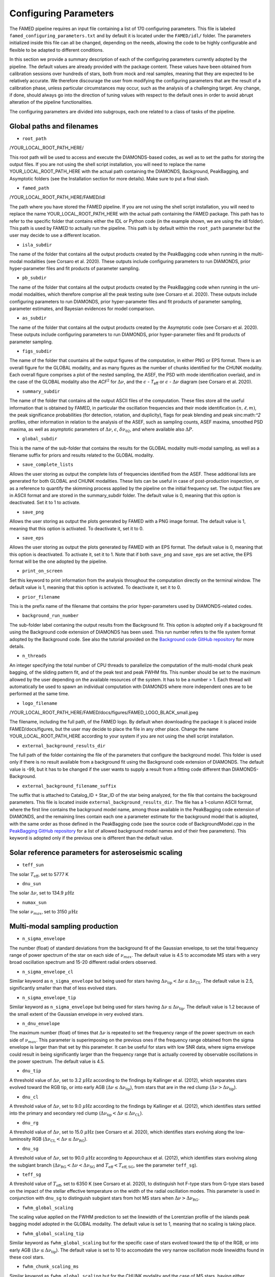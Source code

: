 .. _configuring_parameters:

Configuring Parameters
======================
The FAMED pipeline requires an input file containing a list of 170 configuring parameters. This file is labeled ``famed_configuring_parameters.txt`` and by default it is located under the ``FAMED/idl/`` folder. The parameters initialized inside this file can all be changed, depending on the needs, allowing the code to be highly configurable and flexible to be adapted to different conditions. 

In this section we provide a summary description of each of the configuring parameters currently adopted by the pipeline. The default values are already provided with the package content. These values have been obtained from calibration sessions over hundreds of stars, both from mock and real samples, meaning that they are expected to be relatively accurate. We therefore discourage the user from modifying the configuring parameters that are the result of a calibration phase, unless particular circumstances may occur, such as the analysis of a challenging target. Any change, if done, should always go into the direction of tuning values with respect to the default ones in order to avoid abrupt alteration of the pipeline functionalities. 

The configuring parameters are divided into subgroups, each one related to a class of tasks of the pipeline.

Global paths and filenames
^^^^^^^^^^^^^^^^^^^^^^^^^^
* ``root_path`` 
/YOUR_LOCAL_ROOT_PATH_HERE/

This root path will be used to access and execute the DIAMONDS-based codes, as well as to set the paths for storing the output files. If you are not using the shell script installation, you will need to replace the name YOUR_LOCAL_ROOT_PATH_HERE with the actual path containing the DIAMONDS, Background, PeakBagging, and Asymptotic folders (see the Installation section for more details). Make sure to put a final slash. 

* ``famed_path`` 
/YOUR_LOCAL_ROOT_PATH_HERE/FAMED/idl

The path where you have stored the FAMED pipeline. If you are not using the shell script installation, you will need to replace the name YOUR_LOCAL_ROOT_PATH_HERE with the actual path containing the FAMED package. This path has to refer to the specific folder that contains either the IDL or Python code (in the example shown, we are using the idl folder). This path is used by FAMED to actually run the pipeline. This path is by default within the ``root_path`` parameter but the user may decide to use a different location.

* ``isla_subdir``
The name of the folder that contains all the output products created by the PeakBagging code when running in the multi-modal modalities (see Corsaro et al. 2020). These outputs include configuring parameters to run DIAMONDS, prior hyper-parameter files and fit products of parameter sampling.

* ``pb_subdir``
The name of the folder that contains all the output products created by the PeakBagging code when running in the uni-modal modalities, which therefore comprise all the peak testing suite (see Corsaro et al. 2020). These outputs include configuring parameters to run DIAMONDS, prior hyper-parameter files and fit products of parameter sampling, parameter estimates, and Bayesian evidences for model comparison.

* ``as_subdir``
The name of the folder that contains all the output products created by the Asymptotic code (see Corsaro et al. 2020). These outputs include configuring parameters to run DIAMONDS, prior hyper-parameter files and fit products of parameter sampling.

* ``figs_subdir``
The name of the folder that countains all the output figures of the computation, in either PNG or EPS format. There is an overall figure for the GLOBAL modality, and as many figures as the number of chunks identified for the CHUNK modality. Each overall figure comprises a plot of the nested sampling, the ASEF, the PSD with mode identification overlaid, and in the case of the GLOBAL modality also the *ACF*:math:`^2` for :math:`\Delta\nu`, and the :math:`\epsilon` - *T*:subscript:`eff` or :math:`\epsilon` - :math:`\Delta\nu` diagram (see Corsaro et al. 2020).

* ``summary_subdir``
The name of the folder that contains all the output ASCII files of the computation. These files store all the useful information that is obtained by FAMED, in particular the oscillation frequencies and their mode identification :math:`(n,\ell,m)`, the peak significance probabilities (for detection, rotation, and duplicity), flags for peak blending and peak sinc:math:`^2` profiles, other information in relation to the analysis of the ASEF, such as sampling counts, ASEF maxima, smoothed PSD maxima, as well as asymptotic parameters of :math:`\Delta\nu`, :math:`\epsilon`, :math:`\delta\nu_{02}`, and where available also :math:`\Delta P`.

* ``global_subdir``
This is the name of the sub-folder that contains the results for the GLOBAL modality multi-modal sampling, as well as a filename suffix for priors and results related to the GLOBAL modality.

* ``save_complete_lists``
Allows the user storing as output the complete lists of frequencies identified from the ASEF. These additional lists are generated for both GLOBAL and CHUNK modalities. These lists can be useful in case of post-production inspection, or as a reference to quantify the skimming process applied by the pipeline on the initial frequency set. The output files are in ASCII format and are stored in the summary_subdir folder. The default value is 0, meaning that this option is deactivated. Set it to 1 to activate.

* ``save_png``
Allows the user storing as output the plots generated by FAMED with a PNG image format. The default value is 1, meaning that this option is activated. To deactivate it, set it to 0.

* ``save_eps``
Allows the user storing as output the plots generated by FAMED with an EPS format. The default value is 0, meaning that this option is deactivated. To activate it, set it to 1. Note that if both ``save_png`` and ``save_eps`` are set active, the EPS format will be the one adopted by the pipeline. 

* ``print_on_screen``
Set this keyword to print information from the analysis throughout the computation directly on the terminal window. The default value is 1, meaning that this option is activated. To deactivate it, set it to 0.

* ``prior_filename``
This is the prefix name of the filename that contains the prior hyper-parameters used by DIAMONDS-related codes.

* ``background_run_number``
The sub-folder label contaning the output results from the Background fit. This option is adopted only if a background fit using the Background code extension of DIAMONDS has been used. This run number refers to the file system format adopted by the Background code. See also the tutorial provided on the `Background code GitHub repository <https://github.com/EnricoCorsaro/Background>`_ for more details.

* ``n_threads``
An integer specifying the total number of CPU threads to parallelize the computation of the multi-modal chunk peak bagging, of the sliding pattern fit, and of the peak test and peak FWHM fits. This number should be set to the maximum allowed by the user depending on the available resources of the system. It has to be a number > 1. Each thread will automatically be used to spawn an individual computation with DIAMONDS where more independent ones are to be performed at the same time.

* ``logo_filename`` 
/YOUR_LOCAL_ROOT_PATH_HERE/FAMED/docs/figures/FAMED_LOGO_BLACK_small.jpeg

The filename, including the full path, of the FAMED logo. By default when downloading the package it is placed inside FAMED/docs/figures, but the user may decide to place the file in any other place. Change the name YOUR_LOCAL_ROOT_PATH_HERE according to your system if you are not using the shell script installation.

* ``external_background_results_dir``
The full path of the folder containing the file of the parameters that configure the background model. This folder is used only if there is no result available from a background fit using the Background code extension of DIAMONDS. The default value is -99, but it has to be changed if the user wants to supply a result from a fitting code different than DIAMONDS-Background.

* ``external_background_filename_suffix``
The suffix that is attached to Catalog_ID + Star_ID of the star being analyzed, for the file that contains the background parameters. This file is located inside ``external_background_results_dir``. The file has a 1-column ASCII format, where the first line contains the background model name, among those available in the PeakBagging code extension of DIAMONDS, and the remaining lines contain each one a parameter estimate for the background model that is adopted, with the same order as those defined in the PeakBagging code (see the source code of BackgroundModel.cpp in the `PeakBagging GitHub repository <https://github.com/EnricoCorsaro/PeakBagging>`_ for a list of allowed background model names and of their free parameters). This keyword is adopted only if the previous one is different than the default value.

Solar reference parameters for asteroseismic scaling
^^^^^^^^^^^^^^^^^^^^^^^^^^^^^^^^^^^^^^^^^^^^^^^^^^^^
* ``teff_sun`` 
The solar :math:`T_\mathrm{eff}`, set to 5777 K

* ``dnu_sun``
The solar :math:`\Delta\nu`, set to 134.9 :math:`\mu\mbox{Hz}`

* ``numax_sun``
The solar :math:`\nu_{max}`, set to 3150 :math:`\mu\mbox{Hz}`

Multi-modal sampling production
^^^^^^^^^^^^^^^^^^^^^^^^^^^^^^^
* ``n_sigma_envelope``
The number (float) of standard deviations from the background fit of the Gaussian envelope, to set the total frequency range of power spectrum of the star on each side of :math:`\nu_{max}`. The default value is 4.5 to accomodate MS stars with a very broad oscillation spectrum and 15-20 different radial orders observed.

* ``n_sigma_envelope_cl``
Similar keyword as ``n_sigma_envelope`` but being used for stars having :math:`\Delta\nu_\mathrm{tip} < \Delta\nu \leq \Delta\nu_\mathrm{CL}`. The default value is 2.5, significantly smaller than that of less evolved stars.

* ``n_sigma_envelope_tip``
Similar keyword as ``n_sigma_envelope`` but being used for stars having :math:`\Delta\nu \leq \Delta\nu_\mathrm{tip}`. The default value is 1.2 because of the small extent of the Gaussian envelope in very evolved stars.

* ``n_dnu_envelope``
The maximum number (float) of times that :math:`\Delta\nu` is repeated to set the frequency range of the power spectrum on each side of :math:`\nu_{max}`. This parameter is superimposing on the previous ones if the frequency range obtained from the sigma envelope is larger than that set by this parameter. It can be useful for stars with low SNR data, where sigma envelope could result in being significantly larger than the frequency range that is actually covered by observable oscillations in the power spectrum. The default value is 4.5.

* ``dnu_tip``
A threshold value of :math:`\Delta\nu`, set to 3.2 :math:`\mu\mbox{Hz}` according to the findings by Kallinger et al. (2012), which separates stars evolved toward the RGB tip, or into early AGB (:math:`\Delta\nu \leq \Delta\nu_\mathrm{tip}`), from stars that are in the red clump (:math:`\Delta\nu > \Delta\nu_\mathrm{tip}`).

* ``dnu_cl``
A threshold value of :math:`\Delta\nu`, set to 9.0 :math:`\mu\mbox{Hz}` according to the findings by Kallinger et al. (2012), which identifies stars settled into the primary and secondary red clump (:math:`\Delta\nu_\mathrm{tip} < \Delta\nu \leq \Delta\nu_\mathrm{CL}`).

* ``dnu_rg``
A threshold value of :math:`\Delta\nu`, set to 15.0 :math:`\mu\mbox{Hz}` (see Corsaro et al. 2020), which identifies stars evolving along the low-luminosity RGB (:math:`\Delta\nu_\mathrm{CL} < \Delta\nu \leq \Delta\nu_\mathrm{RG}`).

* ``dnu_sg``
A threshold value of :math:`\Delta\nu`, set to 90.0 :math:`\mu\mbox{Hz}` according to Appourchaux et al. (2012), which identifies stars evolving along the subgiant branch (:math:`\Delta\nu_\mathrm{RG} < \Delta\nu < \Delta\nu_\mathrm{SG}` and :math:`T_\mathrm{eff} < T_\mathrm{eff,SG}`, see the parameter ``teff_sg``).

* ``teff_sg``
A threshold value of :math:`T_\mathrm{eff}`, set to 6350 K (see Corsaro et al. 2020), to distinguish hot F-type stars from G-type stars based on the impact of the stellar effective temperature on the width of the radial oscillation modes. This parameter is used in conjunction with ``dnu_sg`` to distinguish subgiant stars from hot MS stars when :math:`\Delta\nu > \Delta\nu_\mathrm{RG}`.

* ``fwhm_global_scaling``
The scaling value applied on the FWHM prediction to set the linewidth of the Lorentzian profile of the islands peak bagging model adopted in the GLOBAL modality. The default value is set to 1, meaning that no scaling is taking place.

* ``fwhm_global_scaling_tip``
Similar keyword as ``fwhm_global_scaling`` but for the specific case of stars evolved toward the tip of the RGB, or into early AGB (:math:`\Delta\nu \leq \Delta\nu_\mathrm{tip}`). The default value is set to 10 to accomodate the very narrow oscillation mode linewidths found in these cool stars.

* ``fwhm_chunk_scaling_ms``
Similar keyword as ``fwhm_global_scaling`` but for the CHUNK modality and the case of MS stars, having either :math:`\Delta\nu_\mathrm{RG} < \Delta\nu \leq \Delta\nu_\mathrm{SG}` and :math:`T_\mathrm{eff} \geq T_\mathrm{eff,SG}` or :math:`\Delta\nu \geq \Delta\nu_\mathrm{SG}`. The default value is set to 10 for improving the resolution on the multi-modal sampling due to the very large oscillation mode linewidths found in these stars.

* ``fwhm_chunk_scaling_sg``
Similar keyword as ``fwhm_global_scaling`` but for the CHUNK modality and the case of subgiant stars, having :math:`\Delta\nu_\mathrm{RG} < \Delta\nu < \Delta\nu_\mathrm{SG}` and :math:`T_\mathrm{eff} < T_\mathrm{eff,SG}`. The default value is set to 1.2, implying an almost negligible scaling.

* ``fwhm_chunk_scaling_rg``
Similar keyword as ``fwhm_global_scaling`` but for the CHUNK modality and the case of low-luminosity RGB stars, having :math:`\Delta\nu_\mathrm{CL} < \Delta\nu \leq \Delta\nu_\mathrm{RG}`. The default value is set to 5 to accomodate the presence of very narrow oscillation peaks arising from dipolar mixed modes.

* ``fwhm_chunk_scaling_cl``
Similar keyword as ``fwhm_global_scaling`` but for the CHUNK modality and the case of primary and secondary clump stars, having :math:`\Delta\nu_\mathrm{tip} < \Delta\nu \leq \Delta\nu_\mathrm{CL}`. The default value is set to 8 to accomodate the presence of very narrow oscillation peaks arising from dipolar mixed modes and the large mode linewidths caused by the hotter temperatures of clump stars relative to RGB stars.

* ``fwhm_chunk_scaling_tip``
Similar keyword as ``fwhm_global_scaling`` but for the CHUNK modality and the case of stars evolving toward the tip of the RGB, or into early AGB, having :math:`\Delta\nu \leq \Delta\nu_\mathrm{tip}`. The default value is set to 12 to accomodate the very narrow oscillation mode linewidths found in these cool stars.

* ``dnu_overlap_fraction_ms``
The fraction of :math:`\Delta\nu` by which each chunk identified by GLOBAL is extended on the left side of the range for MS stars, having either :math:`\Delta\nu_\mathrm{RG} < \Delta\nu \leq \Delta\nu_\mathrm{SG}` and :math:`T_\mathrm{eff} \geq T_\mathrm{eff,SG}` or :math:`\Delta\nu \geq \Delta\nu_\mathrm{SG}`. The default value is set to 0.15.

* ``dnu_overlap_fraction_rg``
The fraction of :math:`\Delta\nu \geq \Delta\nu_\mathrm{SG}` by which each chunk identified by GLOBAL is extended on the left side of the range for all stars not classified as MS stars, having either :math:`\Delta\nu < \Delta\nu_\mathrm{SG}` and :math:`T_\mathrm{eff} < T_\mathrm{eff,SG}`. This is set by default to 0.25, thus larger than ``dnu_overlap_fraction_ms``, to allow for more pronounced curvature effects in evolved stars and for accomodating their more complex oscillation mode patterns.

* ``threshold_asef_global``
The fraction of ASEF amplitude with respect to the global ASEF maximum, that is necessary to consider to locate a local maximum using the hill-climbing algorithm. This amplitude refers to the total amount of amplitude found in a rising phase of a local maximum, i.e. starting from its closest local minimum. This parameter is used only within the GLOBAL module of the pipeline. The default value is set to 0.01.

* ``threshold_asef_chunk_ms``
Similar description as for ``threshold_asef_global`` but for MS stars only, having either :math:`\Delta\nu_\mathrm{RG} < \Delta\nu \leq \Delta\nu_\mathrm{SG}` and :math:`T_\mathrm{eff} \geq T_\mathrm{eff,SG}` or :math:`\Delta\nu \geq \Delta\nu_\mathrm{SG}`. This parameter is used within the CHUNK module of the pipeline. The default value is set to 0.03.

* ``threshold_asef_chunk_sg``
Similar description as for ``threshold_asef_global`` but for subgiant stars, having :math:`\Delta\nu_\mathrm{RG} < \Delta\nu < \Delta\nu_\mathrm{SG}` and :math:`T_\mathrm{eff} < T_\mathrm{eff,SG}`. This parameter is used within the CHUNK module of the pipeline. The default value is set to 0.05, which is larger than that used in MS stars because the stellar spectra appear to be more complex.

* ``threshold_asef_chunk_rg``
Similar description as for ``threshold_asef_global`` but for red giant stars, having :math:`\Delta\nu \leq \Delta\nu_\mathrm{RG}`. This parameter is used within the CHUNK module of the pipeline. The default value is set to 0.05, which similarly as for subgiant stars, is larger than that used in MS stars because the stellar spectra appear to be more complex.

* ``skim_frequency_tolerance_ms``
The fraction in units of :math:`\Delta\nu` by which the frequencies extracted from the multi-modal sampling in the GLOBAL module should match within the predictions from the asymptotic pattern of p modes. When the extracted frequencies exceed this fraction with respect to their asymptotic prediction, they are excluded from the final sample. This parameter regulates the skimming process of radial and dipole modes in the case of MS stars, having either :math:`\Delta\nu_\mathrm{RG} < \Delta\nu \leq \Delta\nu_\mathrm{SG}` and :math:`T_\mathrm{eff} \geq T_\mathrm{eff,SG}` or :math:`\Delta\nu \geq \Delta\nu_\mathrm{SG}`. See Corsaro et al. (2020) for more details. The default value is set to 0.18.

* ``skim_frequency_tolerance_sg``
Similar description as for ``skim_frequency_tolerance_ms`` but for subgiant stars, having :math:`\Delta\nu_\mathrm{RG} < \Delta\nu < \Delta\nu_\mathrm{SG}` and :math:`T_\mathrm{eff} < T_\mathrm{eff,SG}`. The default value is set to 0.20 to accomodate for a more complex pattern of the oscillation modes found in these stars.

* ``skim_frequency_tolerance_rg``
Similar description as for ``skim_frequency_tolerance_ms`` but for red giant stars, having :math:`\Delta\nu_\mathrm{tip} < \Delta\nu \leq \Delta\nu_\mathrm{RG}`, thus excluding high-luminosity RGB stars. The default value is set to 0.25 for overcoming potential issues arising from pronounced curvature effects and from the complex stellar spectra found in these stars.

* ``skim_frequency_tolerance_tip``
Similar description as for ``skim_frequency_tolerance_ms`` but for high-luminosity RGB stars (including also early AGB), having :math:`\Delta\nu \leq \Delta\nu_\mathrm{tip}`. The default value is set to 0.20 because of the simpler structure of the oscillation spectra found in these stars with respect to stars with larger value of :math:`\Delta\nu`.

Multi-modal sampling analysis
^^^^^^^^^^^^^^^^^^^^^^^^^^^^^
* ``min_sep_scaling_global``
This is the number of times :math:`\Delta\nu` is divded by in order to define the minimum separation in frequency that is used to evaluate the total number of bins in the ASEF of the GLOBAL module (see also the parameter ``min_n_bins`` below). This is based on an estimate of the minimum frequency width required to obtain a good sampling of the actual frequency peaks obtained in the multi-modal fits. The default value is set to 2.0.

* ``min_sep_scaling_chunk_ms`` 
Similar as for ``min_sep_scaling_global`` but in the case of the ASEF for the CHUNK module, and for stars less evolved than red giants, having :math:`\Delta\nu \geq \Delta\nu_\mathrm{RG}`. The scaling is here referred to the small frequency separation :math:`\delta\nu_\mathrm{02}`, where this latter one is obtained from the :math:`\Delta\nu`-:math:`\delta\nu_\mathrm{02}` relation by Huber et al. (2010). The default value is set to 2.0.

* ``min_sep_scaling_chunk_rg``
Similar as for ``min_sep_scaling_global`` but in the case of the ASEF for the CHUNK module, and for stars evolved into red giants, having :math:`\Delta\nu < \Delta\nu_\mathrm{RG}`. The default value is set to 20.0 to provide a finer ASEF that is able to detect the presence of very narrow mixed modes in the spectrum. This value is likely to be updated in future versions of the pipeline by adopting a more accurate estimate exploiting the relation of the mode linewidth with the frequency in the stellar PSD.

* ``min_n_bins``
This is the number of ASEF bins one wants to represent the minimum separation in frequency evaluated using the previous parameter(s). This parameter is used to define the actual binwidth of the ASEF. The default value is set to 6. The total number of ASEF bins is thus computed automatically as the total frequency range of the stellar PSD being analyzed divided by the obtained binwidth.

* ``n_bins_acf_scaling``
The value of scaling to define the total number of bins when the ASEF is computed in high-resolution. The default value is 10, meaning that for a given number of total nested iterations :math:`N_\mathrm{nest}`, a number of ASEF bins equal to :math:`N_\mathrm{nest}/`n_bins_acf_scaling is used. This corresponds to 800 bins in the default setup of the pipeline.

* ``dnu_acf_range_side``
This parameter defines the fraction of :math:`\Delta\nu` being varied with respect to the value of :math:`\Delta\nu` given by the :math:`\Delta\nu-\nu_\mathrm{max}` relation by Huber et al. (2011) and it is used to set up the search frequency range for :math:`\Delta\nu` in the :math:`\mbox{ACF}^2` in the GLOBAL module. The default value is 0.3, meaning a 30% variation of :math:`\Delta\nu` on each side.

* ``min_bin_separation``
This is the minimum number of ASEF bins to consider for having two local maxima separated from one another. If the hill-climbing algorithm identifies two local maxima in two different bins that are within less than this number from one another, then only the highest amplitude one will be considered. The default value is set to 2.

* ``n_bins_max_fraction``
This parameter controls the maximum extent of ASEF bins that is allowed for a single frequency range :math:`r_\mathrm{a,b}`, in the CHUNK module. It is a number by which the total number of ASEF bins of the chunk is divided. The default value is set to 8. This is useful especially for MS stars where a big local maximum can be produced, resulting in ranges that cover a large part of the frequency range inspected, and therefore producing unreliably large frequency uncertainties.

* ``drop_tolerance_global``
This is the fraction of the ASEF amplitude of the local maximum being inspected within the GLOBAL module. This value is considered as a tolerance to obtain the frequency ranges :math:`r_\mathrm{a,b}` around the local maximum considered. This parameter is useful for cases where the local maxima produced in the ASEF are spread over multiple ASEF bins, with the ASEF in each bin showing small fluctuations, or for cases where the ASEF outside the local maximum is quite flat, which makes it difficult to properly define a frequency range. The default value is set to 0.01.

* ``drop_tolerance_chunk_ms``
Similar as for ``drop_tolerance_global`` but in the case of the CHUNK module and for stars in the MS, having :math:`\Delta\nu > \Delta\nu_\mathrm{SG}`. The default value is 0.06 to allow for bigger fluctuations as the result of broader peak structures in the stellar PSD.

* ``drop_tolerance_chunk_rg``
Similar as for ``drop_tolerance_global`` but in the case of the CHUNK module and for evolved stars, having :math:`\Delta\nu \leq \Delta\nu_\mathrm{SG}`. The default value is 0.03, smaller than that of MS stars because stronger fluctuations are expected in more evolved stars as the result of the presence of narrower oscillation modes.

* ``max_iterations_frequency``
The maximum number of iterations to improve the evaluation of the estimated frequency :math:`\nu_{f,i}` and uncertanties :math:`\sigma_{f,i}`. The default value is set to 2, meaning that once :math:`r_\mathrm{a,b}` are evaluated for the first time, the frequency estimates and uncertanties are recomputed once more.

* ``max_sigma_range``
Within the loop done with the previous parameter, the frequency ranges :math:`r_\mathrm{a,b}` can be adjusted by exploiting the newly computed frequency uncertainty :math:`\sigma_{f,i}`. This parameter sets the maximum number of :math:`\sigma_{f,i}` to be considered to redefine the frequency ranges on each side of the estimated frequency :math:`\nu_{f,i}`. This parameter is used only if the current frequency range exceeds this upper bound imposed by the new frequency uncertainty. The default value is set to 2.

* ``min_sigma_range``
Similar as for ``max_sigma_range`` but now defining the minimum number of :math:`\sigma_{f,i}` to be considered to redefine the frequency ranges on each side of the estimated frequency :math:`\nu_{f,i}`. This parameter is used only if the current frequency range is smaller than this lower bound imposed by the new frequency uncertainty. The default value is set to 1.

* ``max_skim_iterations_global``
The maximum number of iterations to skim the set of estimated frequencies :math:`\nu_{f,i}` obtained within the GLOBAL module. See Corsaro et al. (2020) for more details on the skimming process. The default value is set to 2.

* ``alpha_radial_universal``
The curvature term of the asymptotic relation of radial modes as measured by Mosser et al. (2011) in their universal pattern. The default value is 0.008.

* ``correct_radial_frequencies``
A flag specifying whether or not the radial mode frequencies obtained from the GLOBAL module should be corrected by the shift with respect to the central radial mode frequency obtained from the sliding pattern fit (see Corsaro et al. 2020 for more details). This correction generally improves the position of the global radial mode frequencies, thus allowing a better decomposition of the PSD into chunks. The default value is 1, meaning that the correction is applied.

* ``save_asymptotic_radial``
A flag specifying whether or not the global radial mode frequencies obtained within the GLOBAL module are in the end replaced by their asymptotic predictions. This may turn out to provide more stable estimates of the radial mode frequencies to be used for decomposing the PSD into chunks, especially toward the tails of the Gaussian envelope of the oscillations. In these regions the frequencies extracted from the ASEF and the subsequent mode identification can be more affected by the presence of noise peaks, by mixed modes, and by the curvature effects of the asymptotic pattern of p modes. This correction is mostly useful for evolved stars, where the contamination with mixed modes can be significant. The default value is set to 1, meaning that the asymptotic predictions of the global radial modes are in the end used as a reference to identify the chunks.

* ``separations_dnu_tolerance_rg``
When defining the separation s_n to the right side of each global radial mode frequency, an additional fraction of :math:`\Delta\nu`, set by this parameter, is added to the value of the asymptotic prediction for that radial mode. This is used in the GLOBAL module for stars in the SG and RG regime, having :math:`\Delta\nu < \Delta\nu_\mathrm{SG}` and :math:`T_\mathrm{eff} < T_\mathrm{eff,SG}`. The default value is set to 0.25.

* ``separations_dnu_tolerance_ms``
Similar as for the parameter ``separations_dnu_tolerance_rg`` but for stars classified as MS, having :math:`\Delta\nu_\mathrm{RG} < \Delta\nu \leq \Delta\nu_\mathrm{SG}` and :math:`T_\mathrm{eff} \geq T_\mathrm{eff,SG}` or :math:`\Delta\nu \geq \Delta\nu_\mathrm{SG}`. The default value is set 0.20, lower than that of SG and RGs because of the less pronounced curvature effects in the asymptotic pattern.

* ``weight_freq_fraction``
This parameters controls the weight assigned to the frequency difference between the global radial mode frequency and the candidate chunk radial mode frequency. It allows obtaining an overall weight when combined with other information (see below), to identify the frequency peak that best corresponds to an expected radial mode frequency inside a chunk. It is being used in the CHUNK module, in case a global radial mode frequency was found from the GLOBAL module. The default value is 0.3. 

* ``weight_freq_fraction_enhanced``
This parameter replaces ``weight_freq_fraction`` in the case a chunk radial mode frequency is found from a neighboring chunk. The default value is 1.2. It assigns a significantly larger weight than in the case of ``weight_freq_fraction`` because the neighboring chunk radial mode frequency is assumed to be accurate.

* ``weight_asef_fraction``
Similar description as for ``weight_freq_fraction`` but referring to the maximum ASEF value of the frequency peak being considered. The larger the ASEF maximum, the more it will impact on the overal weight. The default value is 1.0. 

* ``weight_spsd_fraction``
Similar description as for ``weight_spsd_fraction`` but referring to the maximum value of smoothed PSD of the frequency peak being considered. The larger the smoothed PSD maximum, the more it will impact on the overal weight. The default value is 2.0. 

* ``weight_sampling_fraction``
Similar description as for ``weight_sampling_fraction`` but referring to the number of sampling points (in logarithmic units) that are contained within the frequency peak being considered. The larger the number of sampling points, the more the peak will be prominent, and therefore it will impact more on the overal weight. The default value is 1.0. 

* ``upper_limit_freq_radial``
The limiting upper frequency of the chunk in the CHUNK module. The user has the possibility to input this frequency to force the chunk frequency range up to a specific value. The default value is 0, meaning that the limiting frequency is evaluated automatically during the analysis.

* ``plot_weights_radial``
Allows plotting the weights as a function of the frequency peaks extracted inside the chunk in the CHUNK module. Can be useful for debugging purposes. The default value is 0, meaning that no plotting is produced.

* ``max_ratio_search_radial``
In the search for the chunk radial mode frequency in the CHUNK module, this parameter controls the maximum weight variation between that of the selected peak and those of the next ones. This parameter is used to check whether the selected peak is not the adjacent quadrupole mode. If a peak having a weight that exceeds this threshold is found, then the new peak is considered as the chunk radial mode. The default value is 0.7. 

* ``previous_radial_range_fraction``
The fraction of frequency range of the chunk that is used to locate the first (potential) frequency candidates of the same chunk. These frequencies are used to check whether a potential radial mode from the previous chunk is still present, so that it can be excluded from further analysis. This is used only for chunks having a mean frequency above :math:`\nu_\mathrm{max}`. The default value is 8.

* ``sampling_counts_fraction``
This is the fraction of sampling counts (i.e. number of sampling points) with respect to those of the actual chunk radial mode that has to be verified in order to adjust the limiting lower frequency of the chunk. This is because in the Gaussian tail corresponding to frequencies above :math:`\nu_\mathrm{max}`, one usually expects the radial modes of chunks with smaller mean frequency to be more prominent then their higher frequency neighbors. If this condition is verified, the current chunk radial mode may also be improved. The default value is 1.3.

* ``asef_saturation_fraction``
A parameter that defines the fraction with respect to the maximum ASEF value of the newly selected radial mode of the previous chunk. If its ASEF value reduced to this fraction is at least equal to the maximum ASEF of the current chunk radial mode, then the limiting lower frequency of the chunk as well as the chunk radial mode frequency can be improved. The default value is 0.95.

* ``asef_threshold_scaling_radial``
If a radial mode from a previous chunk is identified within the range defined by the previous parameter, then this parameter is used to define a threshold on the ASEF maximum of the frequency peak of the new candidate radial mode of the chunk. If the ASEF maximum of the new peak is above this threshold, then the chunk radial mode is updated. The default value is set to 3.

* ``dnu_lower_cut_fraction``
A safety condition on the limiting lower frequency of the chunk in the CHUNK module. This limiting lower frequency can never exceed the frequency obtained by subtracting a fraction of :math:`\Delta\nu` defined by this parameter to the frequency of the chunk radial mode. The default value is 0.75, meaning that the chunk frequency range has to extend to at least 75% of :math:`\Delta\nu` below the chunk radial mode frequency.

* ``low_cut_frequency``
The input value for the limiting lower frequency of the chunk in the CHUNK module. If specified by the user, it will force the range to the input value. The default value is 0, meaning that the limiting frequency is evaluated automatically in the analysis.

* ``d02_scaling_merge_mixed``
A parameter specifying the scaling to :math:`\delta\nu_{02}` to define a range around the chunk quadrupole frequency that is used to merge potential quadrupole mixed modes into a single quadrupole mode. This is used in the CHUNK module for RG stars, having :math:`\Delta\nu < \Delta\nu_\mathrm{RG}`. The default value is 2, meaning that the range is defined as :math:`\left[ \nu_2 - \delta\nu_{02}/2, \nu_2 + \delta\nu_{02}/2 \right]`, with :math:`\nu_2` the chunk quadrupole frequency.

* ``d02_factor_search_range``
This parameter is used to compute the upper prior bound for the free parameter :math:`\delta\nu_{02}` in the duplet fit for MS and SG stars. This is used in the CHUNK module in case other solutions for :math:`\delta\nu_{02}` are already available from other chunks. The default value is 1.3.

* ``d02_prior_lower_duplet_fit``
The lower prior bound for the free parameter :math:`\delta\nu_{02}` in the duplet fit for MS and SG stars. This is used in the CHUNK module as an input value and is set by default to 0.5 according to the findings by White et al. (2011), Lund et al. (2017).

* ``d02_prior_upper_duplet_fit``
The upper prior bound for the free parameter :math:`\delta\nu_{02}` in the duplet fit for MS and SG stars. This is used in the CHUNK module as an input value to force the prior boundary to a specific number. It is set by default to 0, meaning that the parameter ``d02_factor_search_range`` is defining the upper prior bound instead of this one.

* ``d03_upper_scaling_factor``
In case of stars classified as RGs, having :math:`\Delta\nu < \Delta\nu_\mathrm{RG}`, this parameter is the scaling value to be multiplied to the asymptotic prediction :math:`\delta\nu_{03}`. It is used to define a lower bound for the search range of the octupole modes in the CHUNK module (see also the next parameter). The default value is 1.12. This scaling can be directly adopted on a prediction for :math:`\delta\nu_{03}` because the relation :math:`\Delta\nu`-:math:`\delta\nu_{03}` is rather tight for RG stars.

* ``d03_lower_scaling_factor``
Similar as the previous parameter but defining the upper bound for the search range of the octupole modes. The default value is 0.84. The octupole mode search range is thus defined as :math:`\left[ \nu_0 - \Delta\nu/2 - 1.12 \delta\nu_{03}, \nu_0 - \Delta\nu/2 - 0.84 \delta\nu_{03} \right]`.

* ``d02_upper_scaling_factor_ms``
In case of stars classified as MS, having either :math:`\Delta\nu_\mathrm{RG} < \Delta\nu \leq \Delta\nu_\mathrm{SG}` and :math:`T_\mathrm{eff} \geq T_\mathrm{eff,SG}` or :math:`\Delta\nu \geq \Delta\nu_\mathrm{SG}`, this parameter is the scaling value to the asymptotic prediction for :math:`\delta\nu_{03}` as a function of :math:`\delta\nu_{02}`, i.e. :math:`\delta\nu_{03} \simeq 2\delta\nu_{02}` (see Corsaro et al. 2020, Eq. 26). It is used to define a lower bound for the search range of the octupole modes in the CHUNK module (see also the next parameter). The default value is 4.0.

* ``d02_lower_scaling_factor_ms``
Similar as the previous parameter but defining the upper bound for the search range of the octupole modes in MS stars. The default value is 1.5. The octupole mode search range is thus defined as :math:`\left[ \nu_0 - \Delta\nu/2 - 4.0 \delta\nu_{02}, \nu_0 - \Delta\nu/2 - 1.5 \delta\nu_{02} \right]`.

* ``d02_upper_scaling_factor_sg``
Analogous to the parameter ``d02_upper_scaling_factor_ms`` but for stars classified as SGs, having :math:`\Delta\nu_\mathrm{RG} < \Delta\nu \leq \Delta\nu_\mathrm{SG}` and :math:`T_\mathrm{eff} \geq T_\mathrm{eff,SG}`. The default value is 3.0. This value is smaller than that used for MS stars because the relation :math:`\Delta\nu`-:math:`\delta\nu_{02}` is more constrained for SG stars.

* ``d02_lower_scaling_factor_sg``
Analogous to the parameter ``d02_lower_scaling_factor_ms`` but for stars classified as SGs, having :math:`\Delta\nu_\mathrm{RG} < \Delta\nu \leq \Delta\nu_\mathrm{SG}` and :math:`T_\mathrm{eff} \geq T_\mathrm{eff,SG}`. The default value is 1.8.

* ``smoothing_fwhm_factor_rg``
A smoothing factor to apply to the FWHM adopted to perform the chunk multi-modal sampling. This parameter is used only for RG stars, having :math:`\Delta\nu < \Delta\nu_\mathrm{RG}`. This is used in the CHUNK module to obtain the smoothed PSD. The default value is 3.

Sliding-pattern model fitting
^^^^^^^^^^^^^^^^^^^^^^^^^^^^^
* ``asef_threshold_fraction``
A threshold value with respect to the global maximum ASEF found in the GLOBAL module analysis. If a sufficient number of peaks extracted from the multi-modal sampling has an ASEF maximum lower than the value obtained from this threshold, then the star is considered as a potential depressed dipole star during the sliding-pattern model fitting (see also the two following parameters). The default value is 0.75.

* ``n_central_orders_side``
The number of radial orders (expressed in units of :math:`\Delta\nu` on each side of :math:`\nu_\mathrm{max}` that are used to define the control frequency range to setup the sliding-pattern model in the GLOBAL module. The default value is 2.0, meaning that four radial orders are considered.

* ``depressed_dipole_fraction``
The fraction of frequency peaks found in the frequency range defined by the parameter ``n_central_orders_side``, having an ASEF maximum lower than the threshold imposed by the parameter ``asef_threshold_fraction``. The default value is 0.5, meaning that in order to classify the star as a potential depressed dipole star, at least half of the ASEF peaks considered must exhibit a low ASEF maximum. 

* ``dnu_ridge_threshold``
A threshold in units of :math:`\Delta\nu` that sets the minimum separation that can be considered for pairs of frequencies (even and odd) computed out of the frequencies found using the parameter ``n_central_orders_side``. This parameter is used to understand whether the frequencies group division into even and odd frequencies is adequate or a double step procedure may be needed (see also Corsaro et al. 2020 for more details). The default value is 0.75.

* ``dnu_echelle_threshold``
A threshold in percentage of :math:`\Delta\nu` that sets the maximum deviation that can be found in an echelle ridge computed out of the frequencies found using the parameter ``n_central_orders_side``. This helps in classifying the star based on how much each frequency is deviating from an expected regular asymptotic pattern for p modes. The default value is 6, meaning that if the maximum deviation found exceeds a 6% variation in :math:`\Delta\nu`, then the star is flagged as an evolved star containing mixed modes. This is useful for setting up the sliding-pattern model as a function of different evolutionary stages.

* ``epsilon_threshold``
The minimum value allowed for :math:`\epsilon` in conjunction with the parameter ``dnu_lower_threshold_epsilon``, as obtained from Kallinger et al. (2012) to apply a possible shift by +1, if required. The default value is set to 0.59.

* ``dnu_lower_threshold_epsilon``
The minimum value for :math:`\Delta\nu` used in conjunction with ``epsilon_threshold`` to apply a correction to :math:`\epsilon`. The default value is set to 3 :math:`\mu\mbox{Hz}`. The correction :math:`\epsilon = \epsilon + 1` is applied if :math:`\epsilon < 0.59` and :math:`\Delta\nu > 3 \mu\mbox{Hz}`.

* ``n_sliding_test``
The number of times the sliding-pattern fit has to be repeated. This improves the reliability of the final outcome for more challenging targets. The default value is 5.

* ``input_radial_freq_reference``
The input value in :math:`\mu\mbox{Hz}` specifying the frequency of the reference radial mode of the star. This frequency is then used to evaluate :math:`\epsilon`. The default value is 0, meaning that no input frequency is used, which is instead obtained from the sliding-pattern fit.

* ``force_epsilon_dnu_value``
A flag specifying that :math:`\epsilon` has to be obtained from the :math:`\epsilon`-:math:`\Delta\nu` relation calibrated by Corsaro et al. (2012)b instead of being evaluated through the sliding-pattern fit. This is used only for stars that are evolved SGs or early RGB, having :math:`\Delta\nu_\mathrm{CL} \leq \Delta\nu \leq \Delta\nu_\mathrm{thresh}`. The default value is set to 1, meaning that this condition is verified.

* ``n_orders_side_prior_ms``
The number of radial orders on each side of :math:`\nu_\mathrm{max}` that are used to set up the prior boundaries on the central frequency :math:`\nu_0` of the sliding-pattern model within the GLOBAL module. This is used for stars classified as MS, having :math:`\Delta\nu > \Delta\nu_\mathrm{thresh}`, without depressed dipole modes, and without the presence of mixed modes. The default value is 1.5, meaning that the prior covers a total of 3 radial orders.

* ``n_orders_side_prior_sg``
Similar as for the parameter ``n_orders_side_prior_ms`` but used for early SG stars, having :math:`\Delta\nu > \Delta\nu_\mathrm{thresh}` and either depressed dipole modes or with the presence of mixed modes. The default value is 1.5.

* ``n_orders_side_prior_rg``
Similar as for the parameter ``n_orders_side_prior_ms`` but used for late SG and RG stars, having :math:`\Delta\nu \leq \Delta\nu_\mathrm{thresh}`. The default value is 1.5.

* ``dnu_prior_lower_fraction``
The fraction of :math:`\Delta\nu` with respect to the asymptotic fit value obtained in the GLOBAL modality, used to set up the uniform prior lower bound on :math:`\Delta\nu` for the sliding-pattern model. The default value is 0.96.

* ``dnu_prior_upper_fraction``
Similar as for the parameter ``dnu_prior_lower_fraction`` but now definining the uniform prior upper bound on the parameter :math:`\Delta\nu` of the sliding-pattern model. The default value is 1.04.

* ``d02_prior_lower_ms``
The value of :math:`\delta\nu_{02}`, expressed in :math:`\mu\mbox{Hz}`, used to define the uniform prior lower bound for the sliding-pattern model of MS stars. The default value is 
1.5 :math:`\mu\mbox{Hz}`.

* ``d02_prior_upper_ms``
Similar as for the parameter ``d02_prior_lower_ms`` but now specifying the uniform prior upper bound. The default value is 13 :math:`\mu\mbox{Hz}`. This value is obtained from the findings by White et al. (2011) and Lund et al. (2017).

* ``d02_prior_lower_sg``
Similar as for the parameter ``d02_prior_lower_ms`` but used for SG stars. The default value is 1.5 :math:`\mu\mbox{Hz}`.

* ``d02_prior_upper_sg``
Similar as for the parameter ``d02_prior_lower_sg`` but now specifying the uniform prior upper bound. The default value is 7 :math:`\mu\mbox{Hz}`. This value stems from the findings by White et al. (2011).

* ``d01_prior_lower_ms``
The value of :math:`\delta\nu_{01}`, expressed in :math:`\mu\mbox{Hz}`, used to define the uniform prior lower bound for the sliding-pattern model of MS stars. The default value is 
0.1 :math:`\mu\mbox{Hz}`.

* ``d01_prior_upper_ms``
Similar as for the parameter ``d01_prior_lower_ms`` but now specifying the uniform prior upper bound. The default value is 7 :math:`\mu\mbox{Hz}`. 

* ``d13_prior_lower_ms``
The value of :math:`\delta\nu_{13}`, expressed in :math:`\mu\mbox{Hz}`, used to define the uniform prior lower bound for the sliding-pattern model of MS stars. The default value is 
0.1 :math:`\mu\mbox{Hz}`.

* ``rot_split_prior_lower_ms``
The value of :math:`\delta\nu_\mathrm{rot}`, expressed in :math:`\mu\mbox{Hz}`, used to define the uniform prior lower bound for the sliding-pattern model of MS stars. The default value is 0.1 :math:`\mu\mbox{Hz}`.

* ``rot_split_prior_upper_ms``
Similar as for the parameter ``rot_split_prior_lower_ms`` but now specifying the uniform prior upper bound. The default value is 7 :math:`\mu\mbox{Hz}`.

* ``cosi_prior_lower``
The value of :math:`\cos i`, with i the inclination angle of the rotation axis of the star, used to define the uniform prior lower bound for the sliding-pattern model of stars in any evolutionary stage. The default value is 0, meaning that the minimum value allowed corresponds to an inclination angle of 90 degrees, i.e. the star is seen edge on.

* ``cosi_prior_upper``
Similar as for the parameter ``cosi_prior_lower`` but now specifying the uniform prior upper bound. The default value is 1.0, corresponding to an inclination angle of 0 degrees, i.e. the star is seen pole on.

* ``quadrupole_radial_height_ratio_ms``
The visibility (or heights ratio) of the quadrupole modes with respect to the radial modes, used for the sliding-pattern model of MS stars. The default value is 0.62, obtained following the result from Lund et al. (2017). 

* ``quadrupole_radial_height_ratio_sg``
Similar as for the parameter ``quadrupole_radial_height_ratio_ms`` but used for SG stars. The default value is 0.62, the same as for MS stars.

* ``quadrupole_radial_height_ratio_rg``
Similar as for the parameter ``quadrupole_radial_height_ratio_ms`` but used for RG stars. The default value is 0.8 for incorporating potential broadening from the presence of quadrupole mixed modes (see also Corsaro et al. 2020).

* ``dipole_radial_height_ratio_ms``
The visibility (or heights ratio) of the dipole modes with respect to the radial modes, used for the sliding-pattern model of MS stars. The default value is 1.5, obtained following the result from Lund et al. (2017). 

* ``dipole_radial_height_ratio_sg``
Similar as for the parameter ``dipole_radial_height_ratio_ms`` but used for SG stars. The default value is 1.5, the same as for MS stars.

* ``dipole_radial_height_ratio_rg``
Similar as for the parameter ``dipole_radial_height_ratio_ms`` but used for RG stars. The default value is 0.7, significantly smaller than that adopted for MS and SG stars, because the dipole mode power is spread over a large frequency range and because the sliding-pattern model utilizes only one dipole mode peak per radial order.

* ``octupole_radial_height_ratio``
The visibility (or heights ratio) of the octupole modes with respect to the radial modes, used for the sliding-pattern model for stars in any evolutionary stage. The default value is 0.07, obtained following the result from Lund et al. (2017). 

* ``dipole_radial_fwhm_ratio_ms``
The FWHM magnification factor of dipole modes with respect to the FWHM of radial modes for MS stars used in the sliding-pattern model. The default value is 1, meaning that in this case the linewidth of dipole modes is the same as that of the radial modes.

* ``dipole_radial_fwhm_ratio_sg``
Similar as for the parameter ``dipole_radial_fwhm_ratio_ms`` but used for SG stars. The default value is 1, the same as for MS stars.

* ``dipole_radial_fwhm_ratio_rg``
Similar as for the parameter ``dipole_radial_fwhm_ratio_ms`` but used for RG stars. The default value is 5, significantly larger than that used for less evolved stars, to allow compensating the varying frequency position of the dipole modes in such stars.

Asymptotic code fitting
^^^^^^^^^^^^^^^^^^^^^^^
* ``dnu_prior_lower_fraction_as``
The fraction of :math:`\Delta\nu` with respect to the asymptotic fit value obtained in the GLOBAL modality, which is used for computing the uniform prior lower bound on the free parameter :math:`\Delta\nu` of the asymptotic pattern for radial modes in the Asymptotic code extension of DIAMONDS. The default value is 0.95.

* ``dnu_prior_upper_fraction_as``
Similar as for the parameter ``dnu_prior_lower_fraction_as`` but now defining the uniform prior upper bound on the free parameter :math:`\Delta\nu`. The default value is 1.05.

* ``alpha_prior_lower_as``
The value of the curvature term of the asymptotic relation for p modes, :math:`\alpha`, used to set the uniform prior lower bound of the corresponding free parameter in the Asymptotic code extension of DIAMONDS during the analysis performed in the GLOBAL module. The default value is -0.02, meaning that sign changing curvatures with respect to :math:`\nu_\mathrm{max}` are also allowed.

* ``alpha_prior_upper_as``
Similar as for the parameter ``alpha_prior_lower_as`` but now defining the uniform prior upper bound on the free parameter :math:`\alpha`.

* ``epsi_prior_lower_fraction_as``
The fraction of the phase term of the asymptotic relation of p modes, :math:`\epsilon`, which is used to set up the uniform prior lower bound on the corresponding free parameter in the Asymptotic code extension of DIAMONDS during the analysis performed in the GLOBAL module. The default value is 0.9.

* ``epsi_prior_upper_fraction_as``
Similar as for the parameter ``epsi_prior_lower_fraction_as`` but now defining the uniform prior upper bound on the free parameter :math:`\epsilon`.

Peak testing
^^^^^^^^^^^^
* ``n_fwhm_fit``
The number of times the fit to estimate the FWHM of a peak within the CHUNK module is repeated. This is used to evaluate both the FWHM of the radial mode and of the potential octupole mode of the chunk. If ``n_fwhm_fit`` is smaller or equal to the number of available CPU threads, which is set in the parameter ``n_threads``, then the fits are all run in parallel. The default value is 3.

* ``n_peak_test``
The number of times a peak fit for the peak significance test is repeated. Each repetition is not run in parallel with the others. However, all the peak fits within a single repetition are run in parallel, with a maximum number of parallel processes set according to the parameter ``n_threads``. The default value is 2. 

* ``save_test_files``
A flag specifying whether the output files to run the PeakBagging code for the peak testing are to be stored. The default value is 0, meaning that these files are not kept in memory. This option is only recommended for debugging purposes, or for particular testings, since the large number of peak fits produced during the peak testing phase typically yields a large amount of output files and therefore of occupied memory space.

* ``detection_probability_threshold``
The value of the threshold, as a probability, used for the peak significance tests. The default value is set to 0.993, corresponding to a strong evidence condition according to the Jeffreys' scale of strength (see Trotta 2008).

* ``rotation_probability_threshold``
The value of the threshold, as a probability, used for the peak rotation tests. The default value is set to 0.75, corresponding to a weak evidence condition according to the Jeffreys' scale of strength (see Trotta 2008).

* ``duplicity_probability_threshold``
The value of the threshold, as a probability, used for the peak duplicity tests. The default value is set to 0.75, corresponding to a weak evidence condition according to the Jeffreys' scale of strength (see Trotta 2008).

* ``rotation_test_activated``
A flag specifying whether the rotation test has to be activated. The default value is set to 0, meaning that no rotation is inspected in the individual peaks. We typically recommend to activate this option when analysis evolved stars, in order to get the most of the peaks identified already during the analysis performed by the CHUNK module.

* ``height_ratio_threshold``
The minimum threshold on the ratio between the height of the peak to be tested and the level of the background that is required to automatically deem the peak as significant. The default value is set to 10 according to the findings by Corsaro et al. (2015)b, meaning that the height of the peak has to be at least 10 times that of the background in order to skip the peak significance test and consider the peak as automatically detected.

* ``bkg_prior_lower``
The uniform prior lower bound on the free parameter :math:`\sigma_\mathrm{noise}` of the peak fitting models :math:`\mathcal{M}_\mathrm{A}`, :math:`\mathcal{M}_\mathrm{B}`, :math:`\mathcal{M}_\mathrm{C}`, and :math:`\mathcal{M}_\mathrm{D}` (see Corsaro et al. 2020 for more details). The default value is 0.95.

* ``bkg_prior_upper``
Similar as for the parameter ``bkg_prior_lower`` but now defining the uniform prior upper bound on the free parameter :math:`\sigma_\mathrm{noise}`. The default value is 1.05.

* ``rot_split_scaling``
The parameter :math:`\theta` defined in Table A.2 of Corsaro et al. (2020) that specifies the rescaling to apply to the uniform prior upper bound on the free parameter :math:`\delta\nu_\mathrm{rot}` of the peak rotation model :math:`\mathcal{M}_\mathrm{F}`. The default value is 2.8.

* ``fwhm_lower_bound``
The minimum allowed FWHM for the peak fitting that is used as a uniform prior lower bound in all the peak testing models that incorporate the estimation of the peak FWHM. The default value is set to :math:`10^{-4} \mu\mbox{Hz}`.

* ``fwhm_magnification_factor_radial``
A magnification factor to set up the uniform prior upper bound for the fitting of the FWHM of radial modes. The default value is 3.

* ``fwhm_magnification_factor_dipole``
A magnification factor to set up the uniform prior upper bound for the fitting of the FWHM of dipole modes. The default value is 1.5

* ``fwhm_magnification_factor_quadrupole``
A magnification factor to set up the uniform prior upper bound for the fitting of the FWHM of quadrupole modes. The default value is 4.

* ``fwhm_magnification_factor_octupole``
A magnification factor to set up the uniform prior upper bound for the fitting of the FWHM of octupole modes. The default value is 1.5

* ``fwhm_octupole_radial_fraction``
The minimum ratio between the FWHM of an octupole mode and that of a radial mode of the same chunk. If this threshold is verified, then the mode is likely considered as a real octupole mode, following the octupole peak test presented by Corsaro et al. (2020). The default value is 0.2.

* ``dnu_mixed_modes_separation_scaling``
A scaling parameter to :math:`\Delta\nu` that is used to avoid that two neighboring peaks found to be both significant happen to be selected together during the analysis performed by the CHUNK module. This improves the reliability of the results for difficult stars where the fluctuations from the noise and the large mode linewidths can give rise to multiple peak-like structures in the dipole mode region. Since for early SGs mixed modes are greatly separated in frequency, we do not expect to have multiple detection within a small fraction of :math:`\Delta\nu` in the same chunk. The default value is 16.

Asteroseismic relations
^^^^^^^^^^^^^^^^^^^^^^^
* ``d03_offset``
The constant offset :math:`\beta_{03}` of the law :math:`\delta\nu_{03} = \alpha_{03} \Delta\nu + \beta_{03}` as calibrated by Huber et al. (2010). The asymptotic parameter :math:`\delta\nu_{03}` refers to the distance between the midpoint of two adjacent radial modes and the position of the octupole mode contained between the two radial modes. The default value is 0.16.

* ``d03_slope``
The multiplication factor (slope) :math:`\alpha_{03}` of the law :math:`\delta\nu_{03} = \alpha_{03} \Delta\nu + \beta_{03}`, as calibrated by Huber et al. (2010). The default value is 0.282.

* ``d01_mass_offset``
The offset :math:`b_{01}` of the relation :math:`\alpha_{01} = a_{01} \frac{M}{M_{\odot}} + b_{01}` connecting stellar mass to the multiplication factor :math:`\alpha_{01}` of the law :math:`\delta\nu_{01} = \alpha_{01} \Delta\nu + \beta_{01}`, as calibrated by Corsaro et al. (2012)b. The default value is set to -0.073.

* ``d01_mass_slope``
The multiplication factor (slope) :math:`a_{01}` of the relation :math:`\alpha_{01} = a_{01} \left( \frac{M}{M_{\odot}} \right) + b_{01}` connecting stellar mass to the multiplication factor :math:`\alpha_{01}` of the law :math:`\delta\nu_{01} = \alpha_{01} \Delta\nu + \beta_{01}`, as calibrated by Corsaro et al. (2012)b. The default value is set to 0.044.

* ``d01_offset``
The constant offset :math:`\beta_{01}` of the law :math:`\delta\nu_{01} = \alpha_{01} \Delta\nu + \beta_{01}`, as calibrated by Corsaro et al. (2012)b. The default value is set to -0.063.

* ``d02_mass_offset``
The offset :math:`b_{02}` of the relation :math:`\alpha_{02} = a_{02} \left( \frac{M}{M_{\odot}} \right) + b_{02}` connecting stellar mass to the multiplication factor :math:`\alpha_{02}` of the law :math:`\delta\nu_{02} = \alpha_{02} \Delta\nu + \beta_{02}`, as calibrated by Corsaro et al. (2012)b. The default value is set to 0.138.

* ``d02_mass_slope``
The multiplication factor (slope) :math:`a_{02}` of the relation :math:`\alpha_{02} = a_{02} \left( \frac{M}{M_{\odot}} \right) + b_{02}` connecting stellar mass to the multiplication factor :math:`\alpha_{02}` of the law :math:`\delta\nu_{02} = \alpha_{02} \Delta\nu + \beta_{02}`, as calibrated by Corsaro et al. (2012)b. The default value is set to -0.014.

* ``d02_offset``
The constant offset :math:`\beta_{02}` of the law :math:`\delta\nu_{02} = \alpha_{02} \Delta\nu + \beta_{02}`, as calibrated by Corsaro et al. (2012)b. The default value is set to 0.035.

* ``d02_unique_offset``
The constant offset :math:`\beta_{02}` of the law :math:`\delta\nu_{02} = \alpha_{02} \Delta\nu + \beta_{02}`, as calibrated by Huber et al. (2010). This law has no dependency on stellar mass. The default value is set to 0.047.

* ``d02_unique_slope``
The constant multiplication factor (slope) :math:`\alpha_{02}` of the law :math:`\delta\nu_{02} = \alpha_{02} \Delta\nu + \beta_{02}`, as calibrated by Huber et al. (2010). The default value is set to 0.121.

* ``dnu_threshold``
A threshold in :math:`\Delta\nu`, known as :math:`\Delta\nu_\mathrm{thresh}`, to distinguish between the regimes of MS and early SGs and that of late SG and RG stars. The default value is set to 30 :math:`\mu\mbox{Hz}`. This is only an indicative separation that is used by the pipeline to optimize the analysis and has not to be considered as a physically meaningful value for discriminating the evolutionary stage of stars.

* ``numax_threshold``
A threshold in :math:`\nu_\mathrm{max}`, known as :math:`\nu_\mathrm{max,thresh}`, to distinguish different asteroseismic relations for the evaluation of :math:`\Delta\nu` and of the FWHM of the radial modes (see Corsaro et al. 2020 for more details). The default value is set to 300 :math:`\mu\mbox{Hz}`.

* ``numax_coeff_high``
The multiplication factor of the :math:`\nu_\mathrm{max}`-:math:`\Delta\nu` relation calibrated by Huber et al. (2011) for :math:`\nu_\mathrm{max} > 300 \mu\mbox{Hz}`. The default value is 0.22.

* ``numax_exponent_high``
The exponent of the :math:`\nu_\mathrm{max}`-:math:`\Delta\nu` relation calibrated by Huber et al. (2011) for :math:`\nu_\mathrm{max} > 300 \mu\mbox{Hz}`. The default value is 0.797.

* ``numax_coeff_low``
Similar to the parameter ``numax_coeff_high`` but for stars having :math:`\nu_\mathrm{max} \leq 300 \mu\mbox{Hz}`. The default value is 0.267.

* ``numax_exponent_low``
Similar to the parameter ``numax_coeff_low`` but for stars having :math:`\nu_\mathrm{max} \leq 300 \mu\mbox{Hz}`. The default value is 0.760.

* ``epsilon_offset``
The offset of the :math:`\epsilon`-:math:`\Delta\nu` relation calibrated by Corsaro et al. (2012)b. The default value is 0.601.

* ``epsilon_slope``
The slope of the :math:`\epsilon`-:math:`\Delta\nu` relation calibrated by Corsaro et al. (2012)b. The default value is 0.632.
